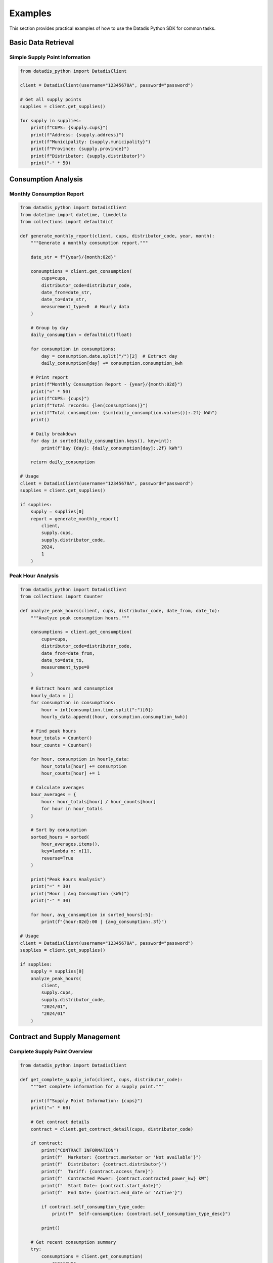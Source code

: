 Examples
========

This section provides practical examples of how to use the Datadis Python SDK for common tasks.

Basic Data Retrieval
---------------------

Simple Supply Point Information
^^^^^^^^^^^^^^^^^^^^^^^^^^^^^^^

.. code-block:: python

   from datadis_python import DatadisClient

   client = DatadisClient(username="12345678A", password="password")

   # Get all supply points
   supplies = client.get_supplies()

   for supply in supplies:
       print(f"CUPS: {supply.cups}")
       print(f"Address: {supply.address}")
       print(f"Municipality: {supply.municipality}")
       print(f"Province: {supply.province}")
       print(f"Distributor: {supply.distributor}")
       print("-" * 50)

Consumption Analysis
--------------------

Monthly Consumption Report
^^^^^^^^^^^^^^^^^^^^^^^^^^

.. code-block:: python

   from datadis_python import DatadisClient
   from datetime import datetime, timedelta
   from collections import defaultdict

   def generate_monthly_report(client, cups, distributor_code, year, month):
       """Generate a monthly consumption report."""
       
       date_str = f"{year}/{month:02d}"
       
       consumptions = client.get_consumption(
           cups=cups,
           distributor_code=distributor_code,
           date_from=date_str,
           date_to=date_str,
           measurement_type=0  # Hourly data
       )
       
       # Group by day
       daily_consumption = defaultdict(float)
       
       for consumption in consumptions:
           day = consumption.date.split("/")[2]  # Extract day
           daily_consumption[day] += consumption.consumption_kwh
       
       # Print report
       print(f"Monthly Consumption Report - {year}/{month:02d}")
       print("=" * 50)
       print(f"CUPS: {cups}")
       print(f"Total records: {len(consumptions)}")
       print(f"Total consumption: {sum(daily_consumption.values()):.2f} kWh")
       print()
       
       # Daily breakdown
       for day in sorted(daily_consumption.keys(), key=int):
           print(f"Day {day}: {daily_consumption[day]:.2f} kWh")
       
       return daily_consumption

   # Usage
   client = DatadisClient(username="12345678A", password="password")
   supplies = client.get_supplies()
   
   if supplies:
       supply = supplies[0]
       report = generate_monthly_report(
           client, 
           supply.cups, 
           supply.distributor_code, 
           2024, 
           1
       )

Peak Hour Analysis
^^^^^^^^^^^^^^^^^^

.. code-block:: python

   from datadis_python import DatadisClient
   from collections import Counter

   def analyze_peak_hours(client, cups, distributor_code, date_from, date_to):
       """Analyze peak consumption hours."""
       
       consumptions = client.get_consumption(
           cups=cups,
           distributor_code=distributor_code,
           date_from=date_from,
           date_to=date_to,
           measurement_type=0
       )
       
       # Extract hours and consumption
       hourly_data = []
       for consumption in consumptions:
           hour = int(consumption.time.split(":")[0])
           hourly_data.append((hour, consumption.consumption_kwh))
       
       # Find peak hours
       hour_totals = Counter()
       hour_counts = Counter()
       
       for hour, consumption in hourly_data:
           hour_totals[hour] += consumption
           hour_counts[hour] += 1
       
       # Calculate averages
       hour_averages = {
           hour: hour_totals[hour] / hour_counts[hour] 
           for hour in hour_totals
       }
       
       # Sort by consumption
       sorted_hours = sorted(
           hour_averages.items(), 
           key=lambda x: x[1], 
           reverse=True
       )
       
       print("Peak Hours Analysis")
       print("=" * 30)
       print("Hour | Avg Consumption (kWh)")
       print("-" * 30)
       
       for hour, avg_consumption in sorted_hours[:5]:
           print(f"{hour:02d}:00 | {avg_consumption:.3f}")

   # Usage
   client = DatadisClient(username="12345678A", password="password")
   supplies = client.get_supplies()
   
   if supplies:
       supply = supplies[0]
       analyze_peak_hours(
           client,
           supply.cups,
           supply.distributor_code,
           "2024/01",
           "2024/01"
       )

Contract and Supply Management
------------------------------

Complete Supply Point Overview
^^^^^^^^^^^^^^^^^^^^^^^^^^^^^^^

.. code-block:: python

   from datadis_python import DatadisClient

   def get_complete_supply_info(client, cups, distributor_code):
       """Get complete information for a supply point."""
       
       print(f"Supply Point Information: {cups}")
       print("=" * 60)
       
       # Get contract details
       contract = client.get_contract_detail(cups, distributor_code)
       
       if contract:
           print("CONTRACT INFORMATION")
           print(f"  Marketer: {contract.marketer or 'Not available'}")
           print(f"  Distributor: {contract.distributor}")
           print(f"  Tariff: {contract.access_fare}")
           print(f"  Contracted Power: {contract.contracted_power_kw} kW")
           print(f"  Start Date: {contract.start_date}")
           print(f"  End Date: {contract.end_date or 'Active'}")
           
           if contract.self_consumption_type_code:
               print(f"  Self-consumption: {contract.self_consumption_type_desc}")
           
           print()
       
       # Get recent consumption summary
       try:
           consumptions = client.get_consumption(
               cups=cups,
               distributor_code=distributor_code,
               date_from="2024/01",
               date_to="2024/01",
               measurement_type=0
           )
           
           if consumptions:
               total = sum(c.consumption_kwh for c in consumptions)
               avg_daily = total / 31  # January has 31 days
               
               print("RECENT CONSUMPTION (January 2024)")
               print(f"  Total: {total:.2f} kWh")
               print(f"  Daily Average: {avg_daily:.2f} kWh")
               print(f"  Records: {len(consumptions)}")
               
               # Method breakdown
               methods = {}
               for c in consumptions:
                   methods[c.obtain_method] = methods.get(c.obtain_method, 0) + 1
               
               print("  Data Quality:")
               for method, count in methods.items():
                   percentage = (count / len(consumptions)) * 100
                   print(f"    {method}: {count} records ({percentage:.1f}%)")
       
       except Exception as e:
           print(f"Could not retrieve consumption data: {e}")

   # Usage
   client = DatadisClient(username="12345678A", password="password")
   supplies = client.get_supplies()
   
   for supply in supplies:
       get_complete_supply_info(client, supply.cups, supply.distributor_code)
       print("\n" + "="*60 + "\n")

Error Handling Examples
-----------------------

Robust Data Retrieval
^^^^^^^^^^^^^^^^^^^^^^

.. code-block:: python

   from datadis_python import DatadisClient
   from datadis_python.exceptions import (
       DatadisError, 
       AuthenticationError, 
       APIError, 
       ValidationError
   )
   import time

   def robust_get_consumption(client, cups, distributor_code, date_from, date_to, max_retries=3):
       """Get consumption data with robust error handling."""
       
       for attempt in range(max_retries):
           try:
               print(f"Attempt {attempt + 1}/{max_retries}")
               
               consumptions = client.get_consumption(
                   cups=cups,
                   distributor_code=distributor_code,
                   date_from=date_from,
                   date_to=date_to
               )
               
               print(f"✓ Successfully retrieved {len(consumptions)} records")
               return consumptions
               
           except AuthenticationError as e:
               print(f"✗ Authentication failed: {e}")
               # Don't retry authentication errors
               break
               
           except ValidationError as e:
               print(f"✗ Validation error: {e}")
               # Don't retry validation errors
               break
               
           except APIError as e:
               print(f"✗ API error: {e.message} (status: {e.status_code})")
               
               if e.status_code == 429:  # Rate limited
                   if attempt < max_retries - 1:
                       wait_time = 2 ** attempt  # Exponential backoff
                       print(f"  Rate limited. Waiting {wait_time} seconds...")
                       time.sleep(wait_time)
                       continue
               elif e.status_code >= 500:  # Server error
                   if attempt < max_retries - 1:
                       print(f"  Server error. Retrying in 5 seconds...")
                       time.sleep(5)
                       continue
               
               # Don't retry client errors (4xx except 429)
               break
               
           except DatadisError as e:
               print(f"✗ General error: {e}")
               if attempt < max_retries - 1:
                   print(f"  Retrying in 3 seconds...")
                   time.sleep(3)
                   continue
               break
       
       print("✗ Failed to retrieve data after all attempts")
       return []

   # Usage
   client = DatadisClient(username="12345678A", password="password")
   
   try:
       supplies = client.get_supplies()
       
       if supplies:
           supply = supplies[0]
           consumptions = robust_get_consumption(
               client,
               supply.cups,
               supply.distributor_code,
               "2024/01",
               "2024/01"
           )
           
           if consumptions:
               print(f"Final result: {len(consumptions)} consumption records")
   
   except Exception as e:
       print(f"Unexpected error: {e}")

Data Export
-----------

Export to CSV
^^^^^^^^^^^^^

.. code-block:: python

   import csv
   from datadis_python import DatadisClient

   def export_consumption_to_csv(client, cups, distributor_code, date_from, date_to, filename):
       """Export consumption data to CSV."""
       
       consumptions = client.get_consumption(
           cups=cups,
           distributor_code=distributor_code,
           date_from=date_from,
           date_to=date_to
       )
       
       with open(filename, 'w', newline='', encoding='utf-8') as csvfile:
           fieldnames = [
               'cups', 'date', 'time', 'consumption_kwh', 'obtain_method',
               'surplus_energy_kwh', 'generation_energy_kwh', 'self_consumption_energy_kwh'
           ]
           
           writer = csv.DictWriter(csvfile, fieldnames=fieldnames)
           writer.writeheader()
           
           for consumption in consumptions:
               writer.writerow({
                   'cups': consumption.cups,
                   'date': consumption.date,
                   'time': consumption.time,
                   'consumption_kwh': consumption.consumption_kwh,
                   'obtain_method': consumption.obtain_method,
                   'surplus_energy_kwh': consumption.surplus_energy_kwh or 0,
                   'generation_energy_kwh': consumption.generation_energy_kwh or 0,
                   'self_consumption_energy_kwh': consumption.self_consumption_energy_kwh or 0
               })
       
       print(f"Exported {len(consumptions)} records to {filename}")

   # Usage
   client = DatadisClient(username="12345678A", password="password")
   supplies = client.get_supplies()
   
   if supplies:
       supply = supplies[0]
       export_consumption_to_csv(
           client,
           supply.cups,
           supply.distributor_code,
           "2024/01",
           "2024/01",
           f"consumption_{supply.cups}_2024_01.csv"
       )